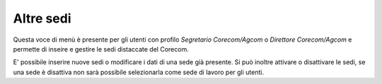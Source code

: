 Altre sedi
==========

Questa voce di menù è presente per gli utenti con profilo *Segretario Corecom/Agcom* o *Direttore Corecom/Agcom* e permette di inseire e gestire le sedi distaccate del Corecom.

E' possibile inserire nuove sedi o modificare i dati di una sede già presente. Si può inoltre attivare o disattivare le sedi, se una sede è disattiva non sarà possibile selezionarla come sede di lavoro per gli utenti.
